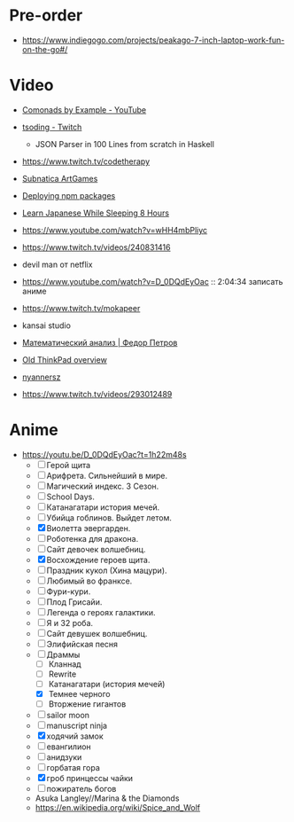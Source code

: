 * Pre-order

- https://www.indiegogo.com/projects/peakago-7-inch-laptop-work-fun-on-the-go#/

* Video

- [[https://www.youtube.com/playlist?list=PLp7rGEOqJS3frnHtwLIKYR6yOsHWpN8Uz][Comonads by Example - YouTube]]

- [[https://www.twitch.tv/tsoding][tsoding - Twitch]]
  - JSON Parser in 100 Lines from scratch in Haskell

- https://www.twitch.tv/codetherapy
- [[https://www.youtube.com/playlist?list=PLl7XCgA0alaf8qZpUyJ86dx1BVKmrK4tk][Subnatica ArtGames]]
- [[https://video.fosdem.org/2017/K.4.601/deploying_npm_packages_with_nix.vp8.webm][Deploying npm packages]]
- [[https://www.youtube.com/watch?v=TrcOdDdcGlg][Learn Japanese While Sleeping 8 Hours]]
- https://www.youtube.com/watch?v=wHH4mbPliyc
- https://www.twitch.tv/videos/240831416
- devil man от netflix
- https://www.youtube.com/watch?v=D_0DQdEyOac :: 2:04:34 записать аниме
- https://www.twitch.tv/mokapeer
- kansai studio
- [[https://www.youtube.com/playlist?list=PL-_cKNuVAYAW5IvoO1ooQQCTtHIrGBqXB][Математический анализ | Федор Петров]]
- [[https://www.youtube.com/watch?v=ZuXFwYP6NP0][Old ThinkPad overview]]
- [[https://www.twitch.tv/nyannersz/][nyannersz]]
- https://www.twitch.tv/videos/293012489

* Anime

  - https://youtu.be/D_0DQdEyOac?t=1h22m48s
    + [ ] Герой щита
    + [ ] Арифрета.  Сильнейший в мире.
    + [ ] Магический индекс.  3 Сезон.
    + [ ] School Days.
    + [ ] Катанагатари история мечей.
    + [ ] Убийца гоблинов.  Выйдет летом.
    + [X] Виолетта эвергарден.
    + [ ] Роботенка для дракона.
    + [ ] Сайт девочек волшебниц.
    + [X] Восхождение героев щита.
    + [ ] Праздник кукол (Хина мацури).
    + [ ] Любимый во франксе.
    + [ ] Фури-кури.
    + [ ] Плод Грисайи.
    + [ ] Легенда о героях галактики.
    + [ ] Я и 32 роба.
    + [ ] Сайт девушек волшебниц.
    + [ ] Элифийская песня
    + [-] Драммы
      + [ ] Кланнад
      + [ ] Rewrite
      + [ ] Катанагатари (история мечей)
      + [X] Темнее черного
      + [ ] Вторжение гигантов
    + [ ] sailor moon
    + [ ] manuscript ninja
    + [X] ходячий замок
    + [ ] евангилион
    + [ ] анидзуки
    + [ ] горбатая гора
    + [X] гроб принцессы чайки
    + [ ] пожиратель богов
    + Asuka Langley//Marina & the Diamonds
    + https://en.wikipedia.org/wiki/Spice_and_Wolf
